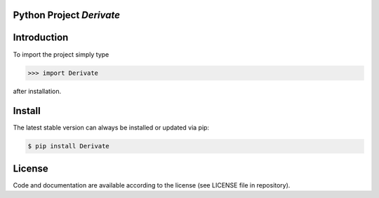 
.. image:: logo.png


Python Project *Derivate*
-----------------------------------------------------------------------


Introduction
------------

To import the project simply type

.. code-block:: python

    >>> import Derivate

after installation.


Install
-------

The latest stable version can always be installed or updated via pip:

.. code-block:: bash

    $ pip install Derivate


License
-------

Code and documentation are available according to the license
(see LICENSE file in repository).
